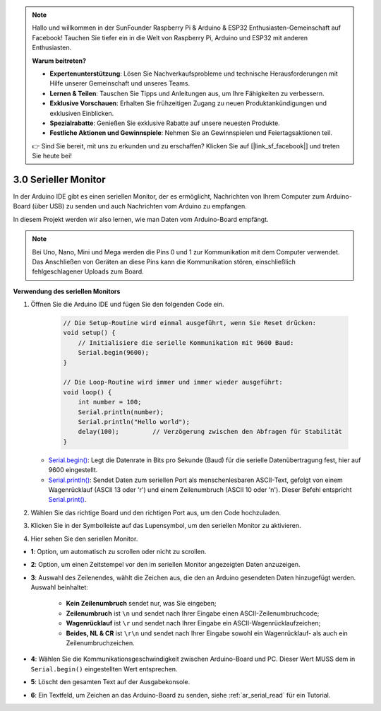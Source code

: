 .. note::

    Hallo und willkommen in der SunFounder Raspberry Pi & Arduino & ESP32 Enthusiasten-Gemeinschaft auf Facebook! Tauchen Sie tiefer ein in die Welt von Raspberry Pi, Arduino und ESP32 mit anderen Enthusiasten.

    **Warum beitreten?**

    - **Expertenunterstützung**: Lösen Sie Nachverkaufsprobleme und technische Herausforderungen mit Hilfe unserer Gemeinschaft und unseres Teams.
    - **Lernen & Teilen**: Tauschen Sie Tipps und Anleitungen aus, um Ihre Fähigkeiten zu verbessern.
    - **Exklusive Vorschauen**: Erhalten Sie frühzeitigen Zugang zu neuen Produktankündigungen und exklusiven Einblicken.
    - **Spezialrabatte**: Genießen Sie exklusive Rabatte auf unsere neuesten Produkte.
    - **Festliche Aktionen und Gewinnspiele**: Nehmen Sie an Gewinnspielen und Feiertagsaktionen teil.

    👉 Sind Sie bereit, mit uns zu erkunden und zu erschaffen? Klicken Sie auf [|link_sf_facebook|] und treten Sie heute bei!

.. _ard_serial_monitor:

3.0 Serieller Monitor
=============================

In der Arduino IDE gibt es einen seriellen Monitor, der es ermöglicht, Nachrichten von Ihrem Computer zum Arduino-Board (über USB) zu senden und auch Nachrichten vom Arduino zu empfangen.

In diesem Projekt werden wir also lernen, wie man Daten vom Arduino-Board empfängt.

.. note::

    Bei Uno, Nano, Mini und Mega werden die Pins 0 und 1 zur Kommunikation mit dem Computer verwendet. Das Anschließen von Geräten an diese Pins kann die Kommunikation stören, einschließlich fehlgeschlagener Uploads zum Board.


**Verwendung des seriellen Monitors**

1. Öffnen Sie die Arduino IDE und fügen Sie den folgenden Code ein.

    .. code-block:: arduino

        // Die Setup-Routine wird einmal ausgeführt, wenn Sie Reset drücken:
        void setup() {
            // Initialisiere die serielle Kommunikation mit 9600 Baud:
            Serial.begin(9600);
        }

        // Die Loop-Routine wird immer und immer wieder ausgeführt:
        void loop() {
            int number = 100;
            Serial.println(number);
            Serial.println("Hello world");
            delay(100);         // Verzögerung zwischen den Abfragen für Stabilität
        }

   * `Serial.begin() <https://www.arduino.cc/reference/en/language/functions/communication/serial/begin/>`_: Legt die Datenrate in Bits pro Sekunde (Baud) für die serielle Datenübertragung fest, hier auf 9600 eingestellt.
   * `Serial.println() <https://www.arduino.cc/reference/en/language/functions/communication/serial/println/>`_: Sendet Daten zum seriellen Port als menschenlesbaren ASCII-Text, gefolgt von einem Wagenrücklauf (ASCII 13 oder '\r') und einem Zeilenumbruch (ASCII 10 oder '\n'). Dieser Befehl entspricht `Serial.print() <https://www.arduino.cc/reference/en/language/functions/communication/serial/print/>`_.

2. Wählen Sie das richtige Board und den richtigen Port aus, um den Code hochzuladen.
3. Klicken Sie in der Symbolleiste auf das Lupensymbol, um den seriellen Monitor zu aktivieren.

.. image:: img/serial1.png
    :align: center

4. Hier sehen Sie den seriellen Monitor.

.. image:: img/serial2.png
    :align: center

* **1**: Option, um automatisch zu scrollen oder nicht zu scrollen.
* **2**: Option, um einen Zeitstempel vor den im seriellen Monitor angezeigten Daten anzuzeigen.
* **3**: Auswahl des Zeilenendes, wählt die Zeichen aus, die den an Arduino gesendeten Daten hinzugefügt werden. Auswahl beinhaltet:

        * **Kein Zeilenumbruch** sendet nur, was Sie eingeben; 
        * **Zeilenumbruch** ist ``\n`` und sendet nach Ihrer Eingabe einen ASCII-Zeilenumbruchcode;
        * **Wagenrücklauf** ist ``\r`` und sendet nach Ihrer Eingabe ein ASCII-Wagenrücklaufzeichen;
        * **Beides, NL & CR** ist ``\r\n`` und sendet nach Ihrer Eingabe sowohl ein Wagenrücklauf- als auch ein Zeilenumbruchzeichen.
* **4**: Wählen Sie die Kommunikationsgeschwindigkeit zwischen Arduino-Board und PC. Dieser Wert MUSS dem in ``Serial.begin()`` eingestellten Wert entsprechen.
* **5**: Löscht den gesamten Text auf der Ausgabekonsole.
* **6**: Ein Textfeld, um Zeichen an das Arduino-Board zu senden, siehe :ref:`ar_serial_read` für ein Tutorial.


